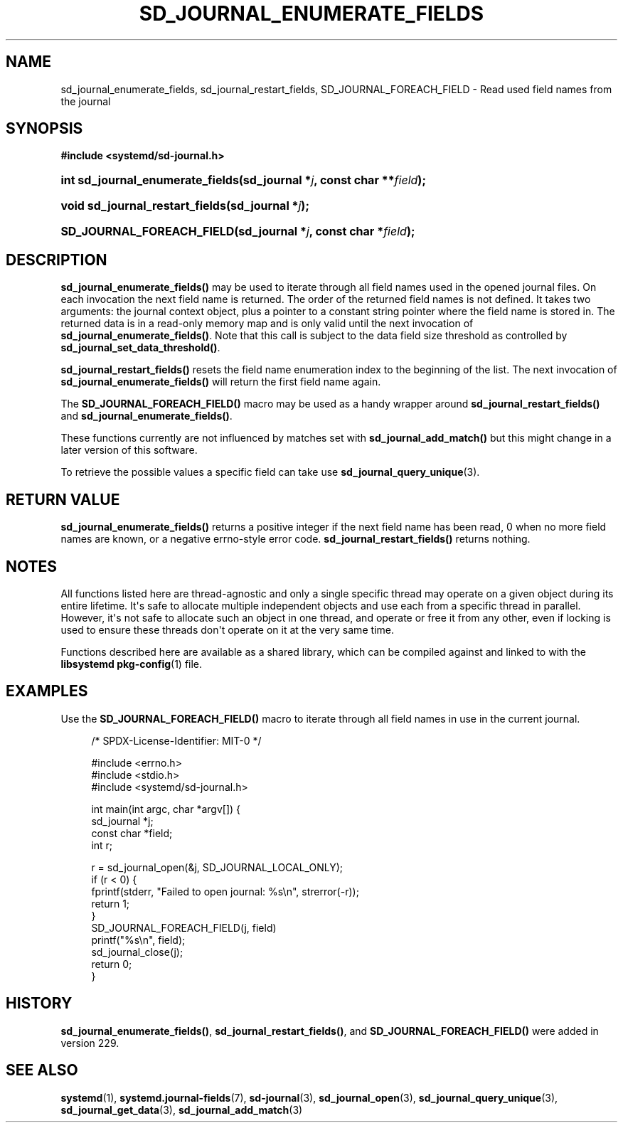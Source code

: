 '\" t
.TH "SD_JOURNAL_ENUMERATE_FIELDS" "3" "" "systemd 256.4" "sd_journal_enumerate_fields"
.\" -----------------------------------------------------------------
.\" * Define some portability stuff
.\" -----------------------------------------------------------------
.\" ~~~~~~~~~~~~~~~~~~~~~~~~~~~~~~~~~~~~~~~~~~~~~~~~~~~~~~~~~~~~~~~~~
.\" http://bugs.debian.org/507673
.\" http://lists.gnu.org/archive/html/groff/2009-02/msg00013.html
.\" ~~~~~~~~~~~~~~~~~~~~~~~~~~~~~~~~~~~~~~~~~~~~~~~~~~~~~~~~~~~~~~~~~
.ie \n(.g .ds Aq \(aq
.el       .ds Aq '
.\" -----------------------------------------------------------------
.\" * set default formatting
.\" -----------------------------------------------------------------
.\" disable hyphenation
.nh
.\" disable justification (adjust text to left margin only)
.ad l
.\" -----------------------------------------------------------------
.\" * MAIN CONTENT STARTS HERE *
.\" -----------------------------------------------------------------
.SH "NAME"
sd_journal_enumerate_fields, sd_journal_restart_fields, SD_JOURNAL_FOREACH_FIELD \- Read used field names from the journal
.SH "SYNOPSIS"
.sp
.ft B
.nf
#include <systemd/sd\-journal\&.h>
.fi
.ft
.HP \w'int\ sd_journal_enumerate_fields('u
.BI "int sd_journal_enumerate_fields(sd_journal\ *" "j" ", const\ char\ **" "field" ");"
.HP \w'void\ sd_journal_restart_fields('u
.BI "void sd_journal_restart_fields(sd_journal\ *" "j" ");"
.HP \w'SD_JOURNAL_FOREACH_FIELD('u
.BI "SD_JOURNAL_FOREACH_FIELD(sd_journal\ *" "j" ", const\ char\ *" "field" ");"
.SH "DESCRIPTION"
.PP
\fBsd_journal_enumerate_fields()\fR
may be used to iterate through all field names used in the opened journal files\&. On each invocation the next field name is returned\&. The order of the returned field names is not defined\&. It takes two arguments: the journal context object, plus a pointer to a constant string pointer where the field name is stored in\&. The returned data is in a read\-only memory map and is only valid until the next invocation of
\fBsd_journal_enumerate_fields()\fR\&. Note that this call is subject to the data field size threshold as controlled by
\fBsd_journal_set_data_threshold()\fR\&.
.PP
\fBsd_journal_restart_fields()\fR
resets the field name enumeration index to the beginning of the list\&. The next invocation of
\fBsd_journal_enumerate_fields()\fR
will return the first field name again\&.
.PP
The
\fBSD_JOURNAL_FOREACH_FIELD()\fR
macro may be used as a handy wrapper around
\fBsd_journal_restart_fields()\fR
and
\fBsd_journal_enumerate_fields()\fR\&.
.PP
These functions currently are not influenced by matches set with
\fBsd_journal_add_match()\fR
but this might change in a later version of this software\&.
.PP
To retrieve the possible values a specific field can take use
\fBsd_journal_query_unique\fR(3)\&.
.SH "RETURN VALUE"
.PP
\fBsd_journal_enumerate_fields()\fR
returns a positive integer if the next field name has been read, 0 when no more field names are known, or a negative errno\-style error code\&.
\fBsd_journal_restart_fields()\fR
returns nothing\&.
.SH "NOTES"
.PP
All functions listed here are thread\-agnostic and only a single specific thread may operate on a given object during its entire lifetime\&. It\*(Aqs safe to allocate multiple independent objects and use each from a specific thread in parallel\&. However, it\*(Aqs not safe to allocate such an object in one thread, and operate or free it from any other, even if locking is used to ensure these threads don\*(Aqt operate on it at the very same time\&.
.PP
Functions described here are available as a shared library, which can be compiled against and linked to with the
\fBlibsystemd\fR\ \&\fBpkg-config\fR(1)
file\&.
.SH "EXAMPLES"
.PP
Use the
\fBSD_JOURNAL_FOREACH_FIELD()\fR
macro to iterate through all field names in use in the current journal\&.
.sp
.if n \{\
.RS 4
.\}
.nf
/* SPDX\-License\-Identifier: MIT\-0 */

#include <errno\&.h>
#include <stdio\&.h>
#include <systemd/sd\-journal\&.h>

int main(int argc, char *argv[]) {
  sd_journal *j;
  const char *field;
  int r;

  r = sd_journal_open(&j, SD_JOURNAL_LOCAL_ONLY);
  if (r < 0) {
    fprintf(stderr, "Failed to open journal: %s\en", strerror(\-r));
    return 1;
  }
  SD_JOURNAL_FOREACH_FIELD(j, field)
    printf("%s\en", field);
  sd_journal_close(j);
  return 0;
}
.fi
.if n \{\
.RE
.\}
.SH "HISTORY"
.PP
\fBsd_journal_enumerate_fields()\fR,
\fBsd_journal_restart_fields()\fR, and
\fBSD_JOURNAL_FOREACH_FIELD()\fR
were added in version 229\&.
.SH "SEE ALSO"
.PP
\fBsystemd\fR(1), \fBsystemd.journal-fields\fR(7), \fBsd-journal\fR(3), \fBsd_journal_open\fR(3), \fBsd_journal_query_unique\fR(3), \fBsd_journal_get_data\fR(3), \fBsd_journal_add_match\fR(3)
